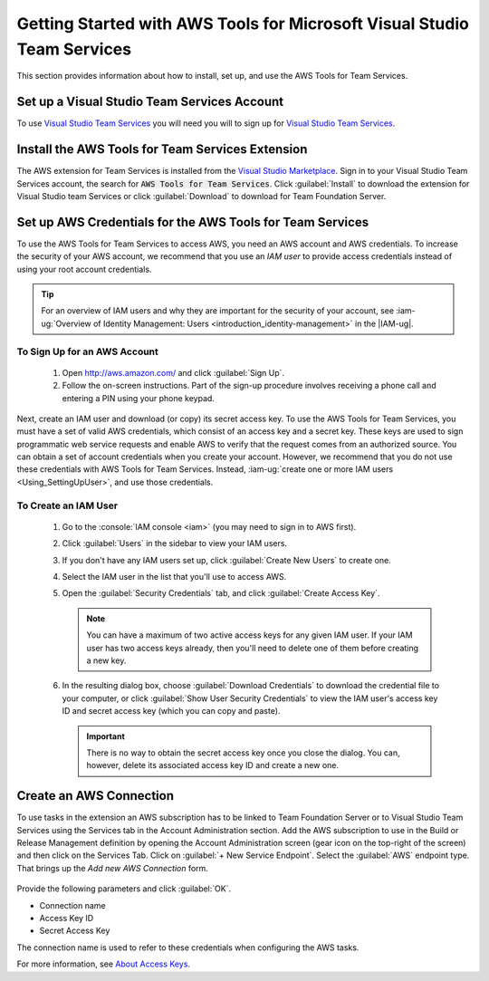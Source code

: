 .. Copyright 2010-2017 Amazon.com, Inc. or its affiliates. All Rights Reserved.

   This work is licensed under a Creative Commons Attribution-NonCommercial-ShareAlike 4.0
   International License (the "License"). You may not use this file except in compliance with the
   License. A copy of the License is located at http://creativecommons.org/licenses/by-nc-sa/4.0/.

   This file is distributed on an "AS IS" BASIS, WITHOUT WARRANTIES OR CONDITIONS OF ANY KIND,
   either express or implied. See the License for the specific language governing permissions and
   limitations under the License.

########################################################################
Getting Started with AWS Tools for Microsoft Visual Studio Team Services
########################################################################

This section provides information about how to install, set up, and use the AWS Tools for Team Services.

Set up a Visual Studio Team Services Account
============================================

To use `Visual Studio Team Services <https://www.visualstudio.com/team-services/>`_ 
you will need you will to sign up for 
`Visual Studio Team Services <https://www.visualstudio.com/en-us/docs/setup-admin/team-services/sign-up-for-visual-studio-team-services>`_. 

Install the AWS Tools for Team Services Extension
=================================================

The AWS extension for Team Services is installed from the 
`Visual Studio Marketplace <https://marketplace.visualstudio.com/vsts>`_. 
Sign in to your Visual Studio Team Services account, the search for :code:`AWS Tools for Team Services`. 
Click :guilabel:`Install` to download the extension for Visual Studio team Services or click :guilabel:`Download` 
to download for Team Foundation Server.

       .. image:: images/AWSVSTSdownload.png
          :alt: Download Team Services Extension

.. _setup-credentials:
          
Set up AWS Credentials for the AWS Tools for Team Services
==========================================================

To use the AWS Tools for Team Services to access AWS, you need an AWS account and AWS credentials. To increase the
security of your AWS account, we recommend that you use an *IAM user* to provide access credentials
instead of using your root account credentials.

.. tip:: For an overview of IAM users and why they are important for the security of your account,
         see :iam-ug:`Overview of Identity Management: Users <introduction_identity-management>`
         in the |IAM-ug|.

To Sign Up for an AWS Account
-----------------------------

    #. Open http://aws.amazon.com/ and click :guilabel:`Sign Up`.

    #. Follow the on-screen instructions. Part of the sign-up procedure involves receiving a phone
       call and entering a PIN using your phone keypad.

Next, create an IAM user and download (or copy) its secret access key. To use the 
AWS Tools for Team Services, you must have a set of valid AWS credentials, which consist of an access key
and a secret key. These keys are used to sign programmatic web service requests and enable AWS to
verify that the request comes from an authorized source. You can obtain a set of account credentials when
you create your account. However, we recommend that you do not use these credentials with 
AWS Tools for Team Services. Instead, :iam-ug:`create one or more IAM users <Using_SettingUpUser>`, 
and use those credentials. 

To Create an IAM User
---------------------

    #.  Go to the :console:`IAM console <iam>` (you may need to sign in to AWS first).

    #.  Click :guilabel:`Users` in the sidebar to view your IAM users.

    #.  If you don't have any IAM users set up, click :guilabel:`Create New Users` to create one.

    #.  Select the IAM user in the list that you'll use to access AWS.

    #.  Open the :guilabel:`Security Credentials` tab, and click :guilabel:`Create Access Key`.

        .. note:: You can have a maximum of two active access keys for any given IAM user. If your
           IAM user has two access keys already, then you'll need to delete one of them before
           creating a new key.

    #.  In the resulting dialog box, choose :guilabel:`Download Credentials` to download the
        credential file to your computer, or click :guilabel:`Show User Security Credentials` to
        view the IAM user's access key ID and secret access key (which you can copy and paste).

        .. important:: There is no way to obtain the secret access key once you close the dialog.
           You can, however, delete its associated access key ID and create a new one.

Create an AWS Connection
========================

To use tasks in the extension an AWS subscription has to be linked to Team Foundation Server or to Visual Studio Team Services 
using the Services tab in the Account Administration section. Add the AWS subscription to use in the 
Build or Release Management definition by opening the Account Administration screen (gear icon on the 
top-right of the screen) and then click on the Services Tab. Click on :guilabel:`+ New Service Endpoint`. 
Select the :guilabel:`AWS` endpoint type. That brings up the *Add new AWS Connection* form.

   .. image:: images/AddNewAWSConnection.png
      :alt: Create an AWS Endpoint
      
Provide the following parameters and click :guilabel:`OK`.

* Connection name
* Access Key ID
* Secret Access Key

The connection name is used to refer to these credentials when configuring the AWS tasks.

For more information, see `About Access Keys <https://docs.aws.amazon.com/IAM/latest/UserGuide/id_credentials_access-keys.html?icmpid=docs_iam_console>`_. 



   

